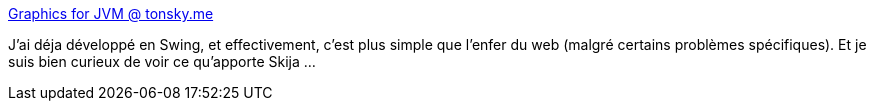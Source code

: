 :jbake-type: post
:jbake-status: published
:jbake-title: Graphics for JVM @ tonsky.me
:jbake-tags: java,desktop,graphics,library,open-source,_mois_nov.,_année_2020
:jbake-date: 2020-11-19
:jbake-depth: ../
:jbake-uri: shaarli/1605808057000.adoc
:jbake-source: https://nicolas-delsaux.hd.free.fr/Shaarli?searchterm=https%3A%2F%2Ftonsky.me%2Fblog%2Fskija%2F&searchtags=java+desktop+graphics+library+open-source+_mois_nov.+_ann%C3%A9e_2020
:jbake-style: shaarli

https://tonsky.me/blog/skija/[Graphics for JVM @ tonsky.me]

J'ai déja développé en Swing, et effectivement, c'est plus simple que l'enfer du web (malgré certains problèmes spécifiques). Et je suis bien curieux de voir ce qu'apporte Skija ...
